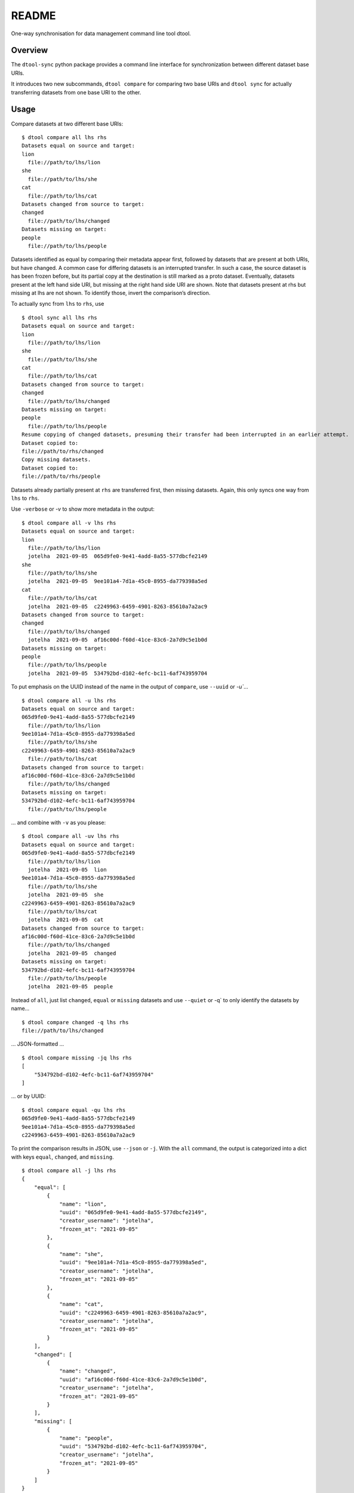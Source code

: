
README
******

One-way synchronisation for data management command line tool dtool.


Overview
========

The ``dtool-sync`` python package provides a command line interface
for synchronization between different dataset base URIs.

It introduces two new subcommands, ``dtool compare`` for comparing two
base URIs and ``dtool sync`` for actually transferring datasets from
one base URI to the other.


Usage
=====

Compare datasets at two different base URIs:

::

   $ dtool compare all lhs rhs
   Datasets equal on source and target:
   lion
     file://path/to/lhs/lion
   she
     file://path/to/lhs/she
   cat
     file://path/to/lhs/cat
   Datasets changed from source to target:
   changed
     file://path/to/lhs/changed
   Datasets missing on target:
   people
     file://path/to/lhs/people

Datasets identified as equal by comparing their metadata appear first,
followed by datasets that are present at both URIs, but have changed.
A common case for differing datasets is an interrupted transfer. In
such a case, the source dataset is has been frozen before, but its
partial copy at the destination is still marked as a proto dataset.
Eventually, datasets present at the left hand side URI, but missing at
the right hand side URI are shown. Note that datasets present at rhs
but missing at lhs are not shown. To identify those, invert the
comparison’s direction.

To actually sync from ``lhs`` to ``rhs``, use

::

   $ dtool sync all lhs rhs
   Datasets equal on source and target:
   lion
     file://path/to/lhs/lion
   she
     file://path/to/lhs/she
   cat
     file://path/to/lhs/cat
   Datasets changed from source to target:
   changed
     file://path/to/lhs/changed
   Datasets missing on target:
   people
     file://path/to/lhs/people
   Resume copying of changed datasets, presuming their transfer had been interrupted in an earlier attempt.
   Dataset copied to:
   file://path/to/rhs/changed
   Copy missing datasets.
   Dataset copied to:
   file://path/to/rhs/people

Datasets already partially present at ``rhs`` are transferred first,
then missing datasets. Again, this only syncs one way from ``lhs`` to
``rhs``.

Use ``-verbose`` or *-v* to show more metadata in the output:

::

   $ dtool compare all -v lhs rhs
   Datasets equal on source and target:
   lion
     file://path/to/lhs/lion
     jotelha  2021-09-05  065d9fe0-9e41-4add-8a55-577dbcfe2149
   she
     file://path/to/lhs/she
     jotelha  2021-09-05  9ee101a4-7d1a-45c0-8955-da779398a5ed
   cat
     file://path/to/lhs/cat
     jotelha  2021-09-05  c2249963-6459-4901-8263-85610a7a2ac9
   Datasets changed from source to target:
   changed
     file://path/to/lhs/changed
     jotelha  2021-09-05  af16c00d-f60d-41ce-83c6-2a7d9c5e1b0d
   Datasets missing on target:
   people
     file://path/to/lhs/people
     jotelha  2021-09-05  534792bd-d102-4efc-bc11-6af743959704

To put emphasis on the UUID instead of the name in the output of
``compare``, use ``--uuid`` or *-u`*…

::

   $ dtool compare all -u lhs rhs
   Datasets equal on source and target:
   065d9fe0-9e41-4add-8a55-577dbcfe2149
     file://path/to/lhs/lion
   9ee101a4-7d1a-45c0-8955-da779398a5ed
     file://path/to/lhs/she
   c2249963-6459-4901-8263-85610a7a2ac9
     file://path/to/lhs/cat
   Datasets changed from source to target:
   af16c00d-f60d-41ce-83c6-2a7d9c5e1b0d
     file://path/to/lhs/changed
   Datasets missing on target:
   534792bd-d102-4efc-bc11-6af743959704
     file://path/to/lhs/people

… and combine with ``-v`` as you please:

::

   $ dtool compare all -uv lhs rhs
   Datasets equal on source and target:
   065d9fe0-9e41-4add-8a55-577dbcfe2149
     file://path/to/lhs/lion
     jotelha  2021-09-05  lion
   9ee101a4-7d1a-45c0-8955-da779398a5ed
     file://path/to/lhs/she
     jotelha  2021-09-05  she
   c2249963-6459-4901-8263-85610a7a2ac9
     file://path/to/lhs/cat
     jotelha  2021-09-05  cat
   Datasets changed from source to target:
   af16c00d-f60d-41ce-83c6-2a7d9c5e1b0d
     file://path/to/lhs/changed
     jotelha  2021-09-05  changed
   Datasets missing on target:
   534792bd-d102-4efc-bc11-6af743959704
     file://path/to/lhs/people
     jotelha  2021-09-05  people

Instead of ``all``, just list ``changed``, ``equal`` or ``missing``
datasets and use ``--quiet`` or -q` to only identify the datasets by
name…

::

   $ dtool compare changed -q lhs rhs
   file://path/to/lhs/changed

… JSON-formatted …

::

   $ dtool compare missing -jq lhs rhs
   [
       "534792bd-d102-4efc-bc11-6af743959704"
   ]

… or by UUID:

::

   $ dtool compare equal -qu lhs rhs
   065d9fe0-9e41-4add-8a55-577dbcfe2149
   9ee101a4-7d1a-45c0-8955-da779398a5ed
   c2249963-6459-4901-8263-85610a7a2ac9

To print the comparison results in JSON, use ``--json`` or ``-j``.
With the ``all`` command, the output is categorized into a dict with
keys ``equal``, ``changed``, and ``missing``.

::

   $ dtool compare all -j lhs rhs
   {
       "equal": [
           {
               "name": "lion",
               "uuid": "065d9fe0-9e41-4add-8a55-577dbcfe2149",
               "creator_username": "jotelha",
               "frozen_at": "2021-09-05"
           },
           {
               "name": "she",
               "uuid": "9ee101a4-7d1a-45c0-8955-da779398a5ed",
               "creator_username": "jotelha",
               "frozen_at": "2021-09-05"
           },
           {
               "name": "cat",
               "uuid": "c2249963-6459-4901-8263-85610a7a2ac9",
               "creator_username": "jotelha",
               "frozen_at": "2021-09-05"
           }
       ],
       "changed": [
           {
               "name": "changed",
               "uuid": "af16c00d-f60d-41ce-83c6-2a7d9c5e1b0d",
               "creator_username": "jotelha",
               "frozen_at": "2021-09-05"
           }
       ],
       "missing": [
           {
               "name": "people",
               "uuid": "534792bd-d102-4efc-bc11-6af743959704",
               "creator_username": "jotelha",
               "frozen_at": "2021-09-05"
           }
       ]
   }

Again, ``--quiet`` or ``-q`` lists only the names (or UUIDs in
connection with ``-u``).

::

   $ dtool compare all -jq lhs rhs
   {
       "equal": [
           "065d9fe0-9e41-4add-8a55-577dbcfe2149",
           "9ee101a4-7d1a-45c0-8955-da779398a5ed",
           "c2249963-6459-4901-8263-85610a7a2ac9"
       ],
       "changed": [
           "af16c00d-f60d-41ce-83c6-2a7d9c5e1b0d"
       ],
       "missing": [
           "534792bd-d102-4efc-bc11-6af743959704"
       ]
   }

As above, use ``--verbose`` or ``-v`` to show more metadata in the
JSON-formatted output. In this case, ``equal`` and ``changed`` are
shown as lists of tuples of datasets.

::

   $ dtool compare all -jv lhs rhs
   {
       "equal": [
           [
               {
                   "name": "lion",
                   "uuid": "065d9fe0-9e41-4add-8a55-577dbcfe2149",
                   "creator_username": "jotelha",
                   "uri": "file://path/to/lhs/lion",
                   "frozen_at": "2021-09-05"
               },
               {
                   "name": "lion",
                   "uuid": "065d9fe0-9e41-4add-8a55-577dbcfe2149",
                   "creator_username": "jotelha",
                   "uri": "file://path/to/rhs/lion",
                   "frozen_at": "2021-09-05"
               }
           ],
           [
               {
                   "name": "she",
                   "uuid": "9ee101a4-7d1a-45c0-8955-da779398a5ed",
                   "creator_username": "jotelha",
                   "uri": "file://path/to/lhs/she",
                   "frozen_at": "2021-09-05"
               },
               {
                   "name": "she",
                   "uuid": "9ee101a4-7d1a-45c0-8955-da779398a5ed",
                   "creator_username": "jotelha",
                   "uri": "file://path/to/rhs/she",
                   "frozen_at": "2021-09-05"
               }
           ],
           [
               {
                   "name": "cat",
                   "uuid": "c2249963-6459-4901-8263-85610a7a2ac9",
                   "creator_username": "jotelha",
                   "uri": "file://path/to/lhs/cat",
                   "frozen_at": "2021-09-05"
               },
               {
                   "name": "cat",
                   "uuid": "c2249963-6459-4901-8263-85610a7a2ac9",
                   "creator_username": "jotelha",
                   "uri": "file://path/to/rhs/cat",
                   "frozen_at": "2021-09-05"
               }
           ]
       ],
       "changed": [
           [
               {
                   "name": "changed",
                   "uuid": "af16c00d-f60d-41ce-83c6-2a7d9c5e1b0d",
                   "creator_username": "jotelha",
                   "uri": "file://path/to/lhs/changed",
                   "frozen_at": "2021-09-05"
               },
               {
                   "name": "*changed",
                   "uuid": "af16c00d-f60d-41ce-83c6-2a7d9c5e1b0d",
                   "creator_username": "jotelha",
                   "uri": "file://path/to/rhs/changed"
               }
           ]
       ],
       "missing": [
           {
               "name": "people",
               "uuid": "534792bd-d102-4efc-bc11-6af743959704",
               "creator_username": "jotelha",
               "uri": "file://path/to/lhs/people",
               "frozen_at": "2021-09-05"
           }
       ]
   }

Direct use of the ``equal``, ``changed``, and ``missing`` subcommand
makes such upper-level categorization obsolete. The output is a list
of datasets:

::

   $ dtool compare changed -j lhs rhs
   [
       {
           "name": "changed",
           "uuid": "af16c00d-f60d-41ce-83c6-2a7d9c5e1b0d",
           "creator_username": "jotelha",
           "frozen_at": "2021-09-05"
       }
   ]

::

   $ dtool compare changed -jv lhs rhs
   [
       [
           {
               "name": "changed",
               "uuid": "af16c00d-f60d-41ce-83c6-2a7d9c5e1b0d",
               "creator_username": "jotelha",
               "uri": "file://path/to/lhs/changed",
               "frozen_at": "2021-09-05"
           },
           {
               "name": "*changed",
               "uuid": "af16c00d-f60d-41ce-83c6-2a7d9c5e1b0d",
               "creator_username": "jotelha",
               "uri": "file://path/to/rhs/changed"
           }
       ]
   ]

The ``--raw`` or ``-r`` flag displays metadata (in particular
timestamps) as stored without any conversion reformatting for pretty
output:

::

   $ dtool compare all -rv lhs rhs
   Datasets equal on source and target:
   lion
     file://path/to/lhs/lion
     jotelha  1630851896.375779  065d9fe0-9e41-4add-8a55-577dbcfe2149
   she
     file://path/to/lhs/she
     jotelha  1630851892.800604  9ee101a4-7d1a-45c0-8955-da779398a5ed
   cat
     file://path/to/lhs/cat
     jotelha  1630851894.593098  c2249963-6459-4901-8263-85610a7a2ac9
   Datasets changed from source to target:
   changed
     file://path/to/lhs/changed
     jotelha  1630862808.395145  af16c00d-f60d-41ce-83c6-2a7d9c5e1b0d
   Datasets missing on target:
   people
     file://path/to/lhs/people
     jotelha  1630851899.345241  534792bd-d102-4efc-bc11-6af743959704


Installation
============

To install the dtool-sync package,

.. code:: bash

   cd dtool-sync
   python setup.py install
